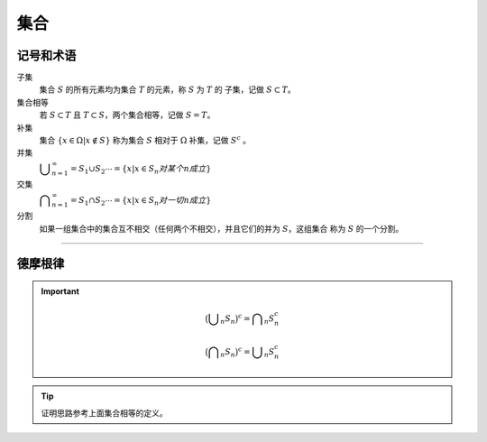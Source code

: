 集合
=========

记号和术语
----------------


子集
   集合 :math:`S` 的所有元素均为集合 :math:`T` 的元素，称 :math:`S` 为 :math:`T` 的
   子集，记做 :math:`S\subset T`。

集合相等
   若 :math:`S\subset T` 且 :math:`T\subset S`，两个集合相等，记做 :math:`S=T`。

补集
   集合 :math:`\{x\in\Omega|x\not\in S\}` 称为集合 :math:`S` 相对于 :math:`\Omega`
   补集，记做 :math:`S^{c}` 。

并集
   :math:`\displaystyle\bigcup_{n=1}^{\infty}=S_{1}\cup S_{2}\cdots=\{x|x\in S_{n} 对某个 n 成立\}`

交集
   :math:`\displaystyle\bigcap_{n=1}^{\infty}=S_{1}\cap S_{2}\cdots=\{x|x\in S_{n} 对一切 n 成立\}`

分割
   如果一组集合中的集合互不相交（任何两个不相交），并且它们的并为 :math:`S`，这组集合
   称为 :math:`S` 的一个分割。

----

德摩根律
----------

.. important::

   .. math::

      \big(\displaystyle\bigcup_n S_n\big)^c=\displaystyle\bigcap_n S_{n}^{c}

      \big(\displaystyle\bigcap_n S_n\big)^c=\displaystyle\bigcup_n S_{n}^{c}

.. tip::

   证明思路参考上面集合相等的定义。